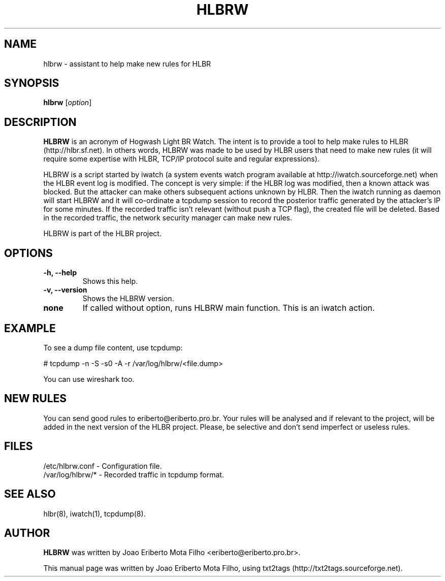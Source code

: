 .TH "HLBRW" 1 "January 22, 2010" ""

.SH NAME
.P
hlbrw \- assistant to help make new rules for HLBR

.SH SYNOPSIS
.TP
\fBhlbrw\fR [\fIoption\fR]

.SH DESCRIPTION
.P
\fBHLBRW\fR is an acronym of Hogwash Light BR Watch. The intent is to provide a 
tool to help make rules to HLBR (http://hlbr.sf.net). In others words, HLBRW was
made to be used by HLBR users that need to make new rules (it will require some 
expertise with HLBR, TCP/IP protocol suite and regular expressions).

.P
HLBRW is a script started by iwatch (a system events watch program available at
http://iwatch.sourceforge.net) when the HLBR event log is modified. The concept
is very simple: if the HLBR log was modified, then a known attack was blocked.
But the attacker can make others subsequent actions unknown by HLBR. Then the 
iwatch running as daemon will start HLBRW and it will co\-ordinate a tcpdump
session to record the posterior traffic generated by the attacker's IP for some
minutes. If the recorded traffic isn't relevant (without push a TCP flag), the
created file will be deleted. Based in the recorded traffic, the network security
manager can make new rules.

.P
HLBRW is part of the HLBR project.

.SH OPTIONS
.TP
\fB\-h, \-\-help\fR
Shows this help.

.TP
\fB\-v, \-\-version\fR
Shows the HLBRW version.

.TP
\fBnone\fR
If called without option, runs HLBRW main function. This is an iwatch action.

.SH EXAMPLE
.P
To see a dump file content, use tcpdump:

.P
# tcpdump \-n \-S \-s0 \-A \-r /var/log/hlbrw/<file.dump>

.P
You can use wireshark too.

.SH NEW RULES
.P
You can send good rules to eriberto@eriberto.pro.br. Your rules will be analysed
and if relevant to the project, will be added in the next version of the HLBR 
project.
Please, be selective and don't send imperfect or useless rules.

.SH FILES
.TP
/etc/hlbrw.conf \- Configuration file.
.TP
/var/log/hlbrw/* \- Recorded traffic in tcpdump format.

.SH SEE ALSO
.P
hlbr(8), iwatch(1), tcpdump(8).

.SH AUTHOR
.P
\fBHLBRW\fR was written by Joao Eriberto Mota Filho <eriberto@eriberto.pro.br>.

.P
This manual page was written by Joao Eriberto Mota Filho, using txt2tags (http://txt2tags.sourceforge.net).


.\" man code generated by txt2tags 2.5 (http://txt2tags.sf.net)
.\" cmdline: txt2tags -t man hlbrw.1.t2t

